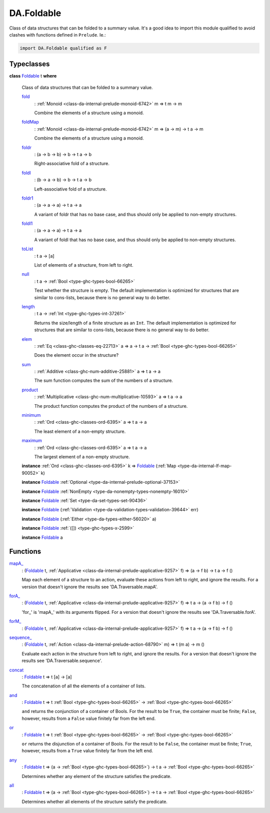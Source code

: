 .. Copyright (c) 2025 Digital Asset (Switzerland) GmbH and/or its affiliates. All rights reserved.
.. SPDX-License-Identifier: Apache-2.0

.. _module-da-foldable-94882:

DA.Foldable
===========

Class of data structures that can be folded to a summary value\.
It's a good idea to import this module qualified to avoid clashes with
functions defined in ``Prelude``\. Ie\.\:

.. code-block:: daml

  import DA.Foldable qualified as F

Typeclasses
-----------

.. _class-da-foldable-foldable-25994:

**class** `Foldable <class-da-foldable-foldable-25994_>`_ t **where**

  Class of data structures that can be folded to a summary value\.

  .. _function-da-foldable-fold-64569:

  `fold <function-da-foldable-fold-64569_>`_
    \: :ref:`Monoid <class-da-internal-prelude-monoid-6742>` m \=\> t m \-\> m

    Combine the elements of a structure using a monoid\.

  .. _function-da-foldable-foldmap-73376:

  `foldMap <function-da-foldable-foldmap-73376_>`_
    \: :ref:`Monoid <class-da-internal-prelude-monoid-6742>` m \=\> (a \-\> m) \-\> t a \-\> m

    Combine the elements of a structure using a monoid\.

  .. _function-da-foldable-foldr-33982:

  `foldr <function-da-foldable-foldr-33982_>`_
    \: (a \-\> b \-\> b) \-\> b \-\> t a \-\> b

    Right\-associative fold of a structure\.

  .. _function-da-foldable-foldl-16220:

  `foldl <function-da-foldable-foldl-16220_>`_
    \: (b \-\> a \-\> b) \-\> b \-\> t a \-\> b

    Left\-associative fold of a structure\.

  .. _function-da-foldable-foldr1-73556:

  `foldr1 <function-da-foldable-foldr1-73556_>`_
    \: (a \-\> a \-\> a) \-\> t a \-\> a

    A variant of foldr that has no base case, and thus should only be applied to non\-empty structures\.

  .. _function-da-foldable-foldl1-10610:

  `foldl1 <function-da-foldable-foldl1-10610_>`_
    \: (a \-\> a \-\> a) \-\> t a \-\> a

    A variant of foldl that has no base case, and thus should only be applied to non\-empty structures\.

  .. _function-da-foldable-tolist-58625:

  `toList <function-da-foldable-tolist-58625_>`_
    \: t a \-\> \[a\]

    List of elements of a structure, from left to right\.

  .. _function-da-foldable-null-48579:

  `null <function-da-foldable-null-48579_>`_
    \: t a \-\> :ref:`Bool <type-ghc-types-bool-66265>`

    Test whether the structure is empty\. The default implementation is optimized for structures that are similar to cons\-lists, because there is no general way to do better\.

  .. _function-da-foldable-length-39462:

  `length <function-da-foldable-length-39462_>`_
    \: t a \-\> :ref:`Int <type-ghc-types-int-37261>`

    Returns the size/length of a finite structure as an ``Int``\. The default implementation is optimized for structures that are similar to cons\-lists, because there is no general way to do better\.

  .. _function-da-foldable-elem-30373:

  `elem <function-da-foldable-elem-30373_>`_
    \: :ref:`Eq <class-ghc-classes-eq-22713>` a \=\> a \-\> t a \-\> :ref:`Bool <type-ghc-types-bool-66265>`

    Does the element occur in the structure?

  .. _function-da-foldable-sum-87024:

  `sum <function-da-foldable-sum-87024_>`_
    \: :ref:`Additive <class-ghc-num-additive-25881>` a \=\> t a \-\> a

    The sum function computes the sum of the numbers of a structure\.

  .. _function-da-foldable-product-30784:

  `product <function-da-foldable-product-30784_>`_
    \: :ref:`Multiplicative <class-ghc-num-multiplicative-10593>` a \=\> t a \-\> a

    The product function computes the product of the numbers of a structure\.

  .. _function-da-foldable-minimum-4521:

  `minimum <function-da-foldable-minimum-4521_>`_
    \: :ref:`Ord <class-ghc-classes-ord-6395>` a \=\> t a \-\> a

    The least element of a non\-empty structure\.

  .. _function-da-foldable-maximum-18675:

  `maximum <function-da-foldable-maximum-18675_>`_
    \: :ref:`Ord <class-ghc-classes-ord-6395>` a \=\> t a \-\> a

    The largest element of a non\-empty structure\.

  **instance** :ref:`Ord <class-ghc-classes-ord-6395>` k \=\> `Foldable <class-da-foldable-foldable-25994_>`_ (:ref:`Map <type-da-internal-lf-map-90052>` k)

  **instance** `Foldable <class-da-foldable-foldable-25994_>`_ :ref:`Optional <type-da-internal-prelude-optional-37153>`

  **instance** `Foldable <class-da-foldable-foldable-25994_>`_ :ref:`NonEmpty <type-da-nonempty-types-nonempty-16010>`

  **instance** `Foldable <class-da-foldable-foldable-25994_>`_ :ref:`Set <type-da-set-types-set-90436>`

  **instance** `Foldable <class-da-foldable-foldable-25994_>`_ (:ref:`Validation <type-da-validation-types-validation-39644>` err)

  **instance** `Foldable <class-da-foldable-foldable-25994_>`_ (:ref:`Either <type-da-types-either-56020>` a)

  **instance** `Foldable <class-da-foldable-foldable-25994_>`_ :ref:`([]) <type-ghc-types-x-2599>`

  **instance** `Foldable <class-da-foldable-foldable-25994_>`_ a

Functions
---------

.. _function-da-foldable-mapa-78745:

`mapA_ <function-da-foldable-mapa-78745_>`_
  \: (`Foldable <class-da-foldable-foldable-25994_>`_ t, :ref:`Applicative <class-da-internal-prelude-applicative-9257>` f) \=\> (a \-\> f b) \-\> t a \-\> f ()

  Map each element of a structure to an action, evaluate these
  actions from left to right, and ignore the results\. For a version
  that doesn't ignore the results see 'DA\.Traversable\.mapA'\.

.. _function-da-foldable-fora-54422:

`forA_ <function-da-foldable-fora-54422_>`_
  \: (`Foldable <class-da-foldable-foldable-25994_>`_ t, :ref:`Applicative <class-da-internal-prelude-applicative-9257>` f) \=\> t a \-\> (a \-\> f b) \-\> f ()

  'for\_' is 'mapA\_' with its arguments flipped\. For a version
  that doesn't ignore the results see 'DA\.Traversable\.forA'\.

.. _function-da-foldable-form-34370:

`forM_ <function-da-foldable-form-34370_>`_
  \: (`Foldable <class-da-foldable-foldable-25994_>`_ t, :ref:`Applicative <class-da-internal-prelude-applicative-9257>` f) \=\> t a \-\> (a \-\> f b) \-\> f ()

.. _function-da-foldable-sequence-26917:

`sequence_ <function-da-foldable-sequence-26917_>`_
  \: (`Foldable <class-da-foldable-foldable-25994_>`_ t, :ref:`Action <class-da-internal-prelude-action-68790>` m) \=\> t (m a) \-\> m ()

  Evaluate each action in the structure from left to right,
  and ignore the results\. For a version that doesn't ignore the
  results see 'DA\.Traversable\.sequence'\.

.. _function-da-foldable-concat-71538:

`concat <function-da-foldable-concat-71538_>`_
  \: `Foldable <class-da-foldable-foldable-25994_>`_ t \=\> t \[a\] \-\> \[a\]

  The concatenation of all the elements of a container of lists\.

.. _function-da-foldable-and-52214:

`and <function-da-foldable-and-52214_>`_
  \: `Foldable <class-da-foldable-foldable-25994_>`_ t \=\> t :ref:`Bool <type-ghc-types-bool-66265>` \-\> :ref:`Bool <type-ghc-types-bool-66265>`

  ``and`` returns the conjunction of a container of Bools\. For the result to be ``True``, the container must be finite; ``False``, however, results from a ``False`` value finitely far from the left end\.

.. _function-da-foldable-or-15333:

`or <function-da-foldable-or-15333_>`_
  \: `Foldable <class-da-foldable-foldable-25994_>`_ t \=\> t :ref:`Bool <type-ghc-types-bool-66265>` \-\> :ref:`Bool <type-ghc-types-bool-66265>`

  ``or`` returns the disjunction of a container of Bools\. For the result to be ``False``, the container must be finite; ``True``, however, results from a ``True`` value finitely far from the left end\.

.. _function-da-foldable-any-93587:

`any <function-da-foldable-any-93587_>`_
  \: `Foldable <class-da-foldable-foldable-25994_>`_ t \=\> (a \-\> :ref:`Bool <type-ghc-types-bool-66265>`) \-\> t a \-\> :ref:`Bool <type-ghc-types-bool-66265>`

  Determines whether any element of the structure satisfies the predicate\.

.. _function-da-foldable-all-59560:

`all <function-da-foldable-all-59560_>`_
  \: `Foldable <class-da-foldable-foldable-25994_>`_ t \=\> (a \-\> :ref:`Bool <type-ghc-types-bool-66265>`) \-\> t a \-\> :ref:`Bool <type-ghc-types-bool-66265>`

  Determines whether all elements of the structure satisfy the predicate\.
